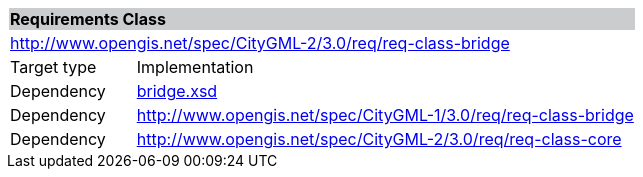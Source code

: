 [[bridge-requirements-class]]
[cols="1,4",width="100%"]
|===
2+|*Requirements Class* {set:cellbgcolor:#CACCCE}
2+|http://www.opengis.net/spec/CityGML-2/3.0/req/req-class-bridge {set:cellbgcolor:#FFFFFF}
|Target type |Implementation
|Dependency |http://schemas.opengis.net/citygml/bridge/3.0/bridge.xsd[bridge.xsd^]
|Dependency |http://www.opengis.net/spec/CityGML-1/3.0/req/req-class-bridge
|Dependency |http://www.opengis.net/spec/CityGML-2/3.0/req/req-class-core
|===
